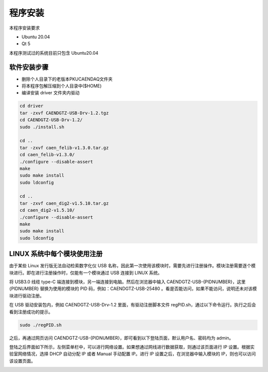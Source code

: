 .. INSTALL.rst --- 
.. 
.. Description: 
.. Author: Hongyi Wu(吴鸿毅)
.. Email: wuhongyi@qq.com 
.. Created: 六 2月  3 20:52:33 2024 (+0800)
.. Last-Updated: 二 2月  6 22:55:04 2024 (+0800)
..           By: Hongyi Wu(吴鸿毅)
..     Update #: 5
.. URL: http://wuhongyi.cn 

=================================   
程序安装
=================================   

本程序安装要求

- Ubuntu 20.04
- Qt 5  

本程序测试过的系统目前只包含 Ubuntu20.04


---------------------------------
软件安装步骤
---------------------------------

- 删除个人目录下的老版本PKUCAENDAQ文件夹
- 将本程序包解压缩到个人目录中($HOME)
- 编译安装 driver 文件夹内驱动

.. code-block:: bash

  cd driver
  tar -zxvf CAENDGTZ-USB-Drv-1.2.tgz
  cd CAENDGTZ-USB-Drv-1.2/
  sudo ./install.sh

  cd ..
  tar -zxvf caen_felib-v1.3.0.tar.gz 
  cd caen_felib-v1.3.0/
  ./configure --disable-assert
  make
  sudo make install
  sudo ldconfig

  cd ..
  tar -zxvf caen_dig2-v1.5.10.tar.gz   
  cd caen_dig2-v1.5.10/
  ./configure --disable-assert
  make
  sudo make install
  sudo ldconfig


  
  
---------------------------------
LINUX 系统中每个模块使用注册
---------------------------------

由于某些 Linux 发行版无法自动检索数字化仪 USB 名称，因此第一次使用该模块时，需要先进行注册操作。模块注册需要逐个模块进行。即在进行注册操作时，仅能有一个模块通过 USB 连接到 LINUX 系统。

将 USB3.0 线缆 type-C 端连接到模块，另一端连接到电脑。然后在浏览器中输入 CAENDGTZ-USB-{PIDNUMBER}，这里 {PIDNUMBER} 替换为使用的模块的 PID 码，例如：CAENDGTZ-USB-25480 。看是否能访问，如果不能访问，说明还未对该模块进行驱动注册。

在 USB 驱动安装包内，例如 CAENDGTZ-USB-Drv-1.2 里面，有驱动注册脚本文件 regPID.sh，通过以下命令运行。执行之后会看到注册成功的提示。

.. code-block:: bash

  sudo ./regPID.sh
		
之后，再通过网页访问  CAENDGTZ-USB-{PIDNUMBER}，即可看到以下登陆页面，默认用户名、密码均为 admin。

.. image:: /_static/img/usblogin.png

登陆之后界面如下所示，左侧菜单栏中，可以进行网络设置。如果想通过网线进行数据获取，则通过该页面进行 IP 设置。根据实验室网络情况，选择 DHCP 自动分配 IP 或者 Manual 手动配置 IP。进行 IP 设置之后，在浏览器中输入模块的 IP，则也可以访问该设置页面。
	   
.. image:: /_static/img/caendgtz-usb-home.png




	   

	   
.. 
.. INSTALL.rst ends here
